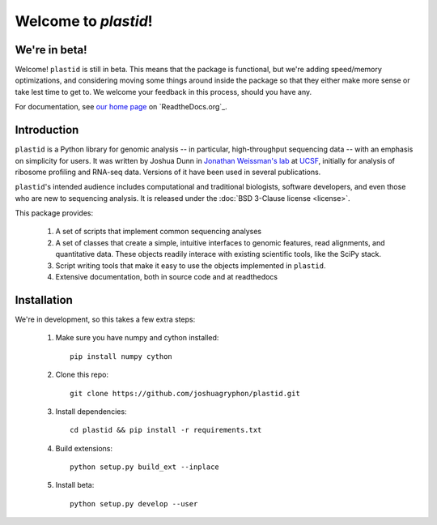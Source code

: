 Welcome to `plastid`!
====================

We're in beta!
--------------
Welcome! ``plastid`` is still in beta. This means that the package
is functional, but we're adding speed/memory optimizations, and considering
moving some things around inside the package so that they either make more
sense or take lest time to get to. We welcome your feedback
in this process, should you have any.

For documentation, see `our home page <http://plastid.readthedocs.org/en/latest/>`_
on `ReadtheDocs.org`_.


Introduction
------------

``plastid`` is a Python library for genomic analysis -- in particular,
high-throughput sequencing data -- with an emphasis on simplicity for
users. It was written by Joshua Dunn in `Jonathan Weissman's lab <http://weissmanlab.ucsf.edu>`_
at `UCSF <http://ucsf.edu>`_,  initially for analysis of
ribosome profiling and RNA-seq data. Versions of it have been used
in several publications.

``plastid``'s intended audience includes computational and traditional biologists,
software developers, and even those who are new to sequencing analysis. It is
released under the :doc:`BSD 3-Clause license <license>`.

This package provides:

  #. A set of scripts that implement common sequencing
     analyses

  #. A set of classes that create a simple,
     intuitive interfaces to genomic features,
     read alignments, and quantitative data. These objects readily
     interace with existing scientific tools, like the SciPy stack.

  #. Script writing tools that make it easy to use the objects
     implemented in ``plastid``.

  #. Extensive documentation, both in source code and at readthedocs


Installation
------------
We're in development, so this takes a few extra steps:

    1. Make sure you have numpy and cython installed::

        pip install numpy cython

    2. Clone this repo::
        
        git clone https://github.com/joshuagryphon/plastid.git

    3. Install dependencies::

        cd plastid && pip install -r requirements.txt

    4. Build extensions::

        python setup.py build_ext --inplace

    5. Install beta::

        python setup.py develop --user
